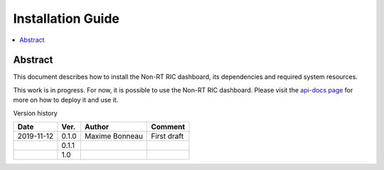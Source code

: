 .. This work is licensed under a Creative Commons Attribution 4.0 International License.
.. http://creativecommons.org/licenses/by/4.0



Installation Guide
==================

.. contents::
   :depth: 3
   :local:

Abstract
--------

This document describes how to install the Non-RT RIC dashboard, its dependencies and required system resources.

This work is in progress. For now, it is possible to use the Non-RT RIC dashboard. Please visit the `api-docs page`_ for more on how to deploy it and use it.

.. _api-docs page: ./api-docs.html

Version history

+--------------------+--------------------+--------------------+--------------------+
| **Date**           | **Ver.**           | **Author**         | **Comment**        |
|                    |                    |                    |                    |
+--------------------+--------------------+--------------------+--------------------+
| 2019-11-12         | 0.1.0              | Maxime Bonneau     | First draft        |
|                    |                    |                    |                    |
+--------------------+--------------------+--------------------+--------------------+
|                    | 0.1.1              |                    |                    |
|                    |                    |                    |                    |
+--------------------+--------------------+--------------------+--------------------+
|                    | 1.0                |                    |                    |
|                    |                    |                    |                    |
|                    |                    |                    |                    |
+--------------------+--------------------+--------------------+--------------------+



